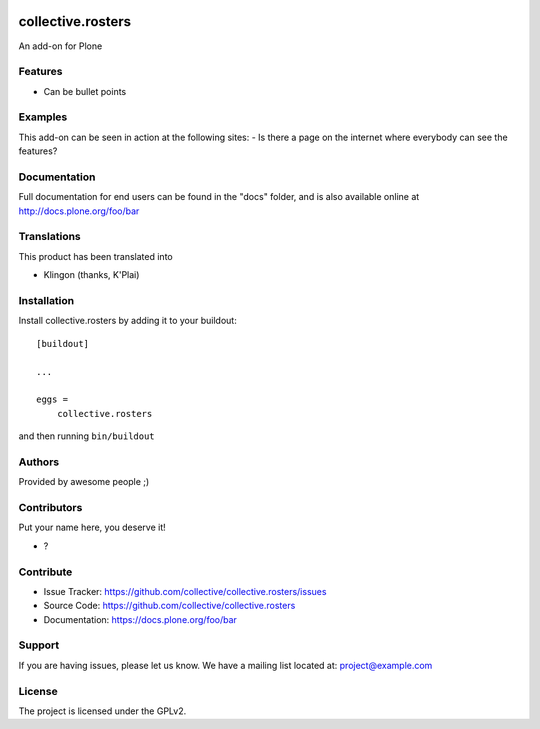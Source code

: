 .. This README is meant for consumption by humans and pypi. Pypi can render rst files so please do not use Sphinx features.
   If you want to learn more about writing documentation, please check out: http://docs.plone.org/about/documentation_styleguide.html
   This text does not appear on pypi or github. It is a comment.

.. image:: https://github.com/collective/collective.rosters/actions/workflows/plone-package.yml/badge.svg
    :target: https://github.com/collective/collective.rosters/actions/workflows/plone-package.yml

.. image:: https://coveralls.io/repos/github/collective/collective.rosters/badge.svg?branch=main
    :target: https://coveralls.io/github/collective/collective.rosters?branch=main
    :alt: Coveralls

.. image:: https://codecov.io/gh/collective/collective.rosters/branch/master/graph/badge.svg
    :target: https://codecov.io/gh/collective/collective.rosters

.. image:: https://img.shields.io/pypi/v/collective.rosters.svg
    :target: https://pypi.python.org/pypi/collective.rosters/
    :alt: Latest Version

.. image:: https://img.shields.io/pypi/status/collective.rosters.svg
    :target: https://pypi.python.org/pypi/collective.rosters
    :alt: Egg Status

.. image:: https://img.shields.io/pypi/pyversions/collective.rosters.svg?style=plastic   :alt: Supported - Python Versions

.. image:: https://img.shields.io/pypi/l/collective.rosters.svg
    :target: https://pypi.python.org/pypi/collective.rosters/
    :alt: License


==================
collective.rosters
==================

An add-on for Plone

Features
--------

- Can be bullet points


Examples
--------

This add-on can be seen in action at the following sites:
- Is there a page on the internet where everybody can see the features?


Documentation
-------------

Full documentation for end users can be found in the "docs" folder, and is also available online at http://docs.plone.org/foo/bar


Translations
------------

This product has been translated into

- Klingon (thanks, K'Plai)


Installation
------------

Install collective.rosters by adding it to your buildout::

    [buildout]

    ...

    eggs =
        collective.rosters


and then running ``bin/buildout``


Authors
-------

Provided by awesome people ;)


Contributors
------------

Put your name here, you deserve it!

- ?


Contribute
----------

- Issue Tracker: https://github.com/collective/collective.rosters/issues
- Source Code: https://github.com/collective/collective.rosters
- Documentation: https://docs.plone.org/foo/bar


Support
-------

If you are having issues, please let us know.
We have a mailing list located at: project@example.com


License
-------

The project is licensed under the GPLv2.

